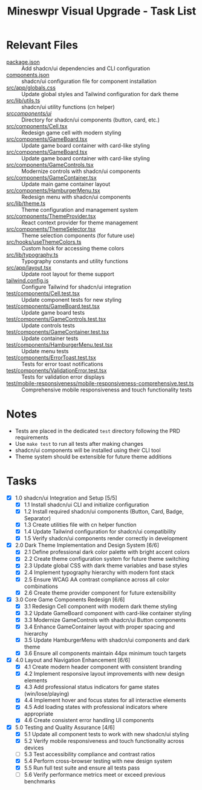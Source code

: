 #+STARTUP: overview
#+TITLE: Mineswpr Visual Upgrade - Task List
#+STARTUP: showall

* Relevant Files
- [[file:package.json][package.json]] :: Add shadcn/ui dependencies and CLI configuration
- [[file:components.json][components.json]] :: shadcn/ui configuration file for component installation
- [[file:src/app/globals.css][src/app/globals.css]] :: Update global styles and Tailwind configuration for dark theme
- [[file:src/lib/utils.ts][src/lib/utils.ts]] :: shadcn/ui utility functions (cn helper)
- [[file:src/components/ui/][src/components/ui/]] :: Directory for shadcn/ui components (button, card, etc.)
- [[file:src/components/Cell.tsx][src/components/Cell.tsx]] :: Redesign game cell with modern styling
- [[file:file:src/components/GameBoard.tsx][src/components/GameBoard.tsx]] :: Update game board container with card-like styling
- [[file:src/components/GameBoard.tsx][src/components/GameBoard.tsx]] :: Update game board container with card-like styling
- [[file:src/components/GameControls.tsx][src/components/GameControls.tsx]] :: Modernize controls with shadcn/ui components
- [[file:src/components/GameContainer.tsx][src/components/GameContainer.tsx]] :: Update main game container layout
- [[file:src/components/HamburgerMenu.tsx][src/components/HamburgerMenu.tsx]] :: Redesign menu with shadcn/ui components
- [[file:src/lib/theme.ts][src/lib/theme.ts]] :: Theme configuration and management system
- [[file:src/components/ThemeProvider.tsx][src/components/ThemeProvider.tsx]] :: React context provider for theme management
- [[file:src/components/ThemeSelector.tsx][src/components/ThemeSelector.tsx]] :: Theme selection components (for future use)
- [[file:src/hooks/useThemeColors.ts][src/hooks/useThemeColors.ts]] :: Custom hook for accessing theme colors
- [[file:src/lib/typography.ts][src/lib/typography.ts]] :: Typography constants and utility functions
- [[file:src/app/layout.tsx][src/app/layout.tsx]] :: Update root layout for theme support
- [[file:tailwind.config.js][tailwind.config.js]] :: Configure Tailwind for shadcn/ui integration
- [[file:test/components/Cell.test.tsx][test/components/Cell.test.tsx]] :: Update component tests for new styling
- [[file:test/components/GameBoard.test.tsx][test/components/GameBoard.test.tsx]] :: Update game board tests
- [[file:test/components/GameControls.test.tsx][test/components/GameControls.test.tsx]] :: Update controls tests
- [[file:test/components/GameContainer.test.tsx][test/components/GameContainer.test.tsx]] :: Update container tests
- [[file:test/components/HamburgerMenu.test.tsx][test/components/HamburgerMenu.test.tsx]] :: Update menu tests
- [[file:test/components/ErrorToast.test.tsx][test/components/ErrorToast.test.tsx]] :: Tests for error toast notifications
- [[file:test/components/ValidationError.test.tsx][test/components/ValidationError.test.tsx]] :: Tests for validation error displays
- [[file:test/mobile-responsiveness/mobile-responsiveness-comprehensive.test.ts][test/mobile-responsiveness/mobile-responsiveness-comprehensive.test.ts]] :: Comprehensive mobile responsiveness and touch functionality tests

* Notes
- Tests are placed in the dedicated =test= directory following the PRD requirements
- Use =make test= to run all tests after making changes
- shadcn/ui components will be installed using their CLI tool
- Theme system should be extensible for future theme additions

* Tasks
- [X] 1.0 shadcn/ui Integration and Setup [5/5]
  - [X] 1.1 Install shadcn/ui CLI and initialize configuration
  - [X] 1.2 Install required shadcn/ui components (Button, Card, Badge, Separator)
  - [X] 1.3 Create utilities file with cn helper function
  - [X] 1.4 Update Tailwind configuration for shadcn/ui compatibility
  - [X] 1.5 Verify shadcn/ui components render correctly in development
- [X] 2.0 Dark Theme Implementation and Design System [6/6]
  - [X] 2.1 Define professional dark color palette with bright accent colors
  - [X] 2.2 Create theme configuration system for future theme switching
  - [X] 2.3 Update global CSS with dark theme variables and base styles
  - [X] 2.4 Implement typography hierarchy with modern font stack
  - [X] 2.5 Ensure WCAG AA contrast compliance across all color combinations
  - [X] 2.6 Create theme provider component for future extensibility
- [X] 3.0 Core Game Components Redesign [6/6]
  - [X] 3.1 Redesign Cell component with modern dark theme styling
  - [X] 3.2 Update GameBoard component with card-like container styling
  - [X] 3.3 Modernize GameControls with shadcn/ui Button components
  - [X] 3.4 Enhance GameContainer layout with proper spacing and hierarchy
  - [X] 3.5 Update HamburgerMenu with shadcn/ui components and dark theme
  - [X] 3.6 Ensure all components maintain 44px minimum touch targets
- [X] 4.0 Layout and Navigation Enhancement [6/6]
  - [X] 4.1 Create modern header component with consistent branding
  - [X] 4.2 Implement responsive layout improvements with new design elements
  - [X] 4.3 Add professional status indicators for game states (win/lose/playing)
  - [X] 4.4 Implement hover and focus states for all interactive elements
  - [X] 4.5 Add loading states with professional indicators where appropriate
  - [X] 4.6 Create consistent error handling UI components
- [X] 5.0 Testing and Quality Assurance [4/6]
  - [X] 5.1 Update all component tests to work with new shadcn/ui styling
  - [X] 5.2 Verify mobile responsiveness and touch functionality across devices
  - [-] 5.3 Test accessibility compliance and contrast ratios
  - [X] 5.4 Perform cross-browser testing with new design system
  - [X] 5.5 Run full test suite and ensure all tests pass
  - [-] 5.6 Verify performance metrics meet or exceed previous benchmarks
